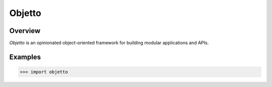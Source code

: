 Objetto
=======
.. image:: https://github.com/brunonicko/objetto/workflows/MyPy/badge.svg
   :target: https://github.com/brunonicko/objetto/actions?query=workflow%3AMyPy

.. image:: https://github.com/brunonicko/objetto/workflows/Lint/badge.svg
   :target: https://github.com/brunonicko/objetto/actions?query=workflow%3ALint

.. image:: https://github.com/brunonicko/objetto/workflows/Tests/badge.svg
   :target: https://github.com/brunonicko/objetto/actions?query=workflow%3ATests

.. image:: https://readthedocs.org/projects/objetto/badge/?version=stable
   :target: https://objetto.readthedocs.io/en/stable/

.. image:: https://img.shields.io/github/license/brunonicko/objetto?color=light-green
   :target: https://github.com/brunonicko/objetto/blob/master/LICENSE

.. image:: https://static.pepy.tech/personalized-badge/objetto?period=total&units=international_system&left_color=grey&right_color=brightgreen&left_text=Downloads
   :target: https://pepy.tech/project/objetto

.. image:: https://img.shields.io/pypi/pyversions/objetto?color=light-green&style=flat
   :target: https://pypi.org/project/objetto/

Overview
--------
`Objetto` is an opinionated object-oriented framework for building modular applications and APIs.


Examples
--------
.. code:: python

    >>> import objetto
